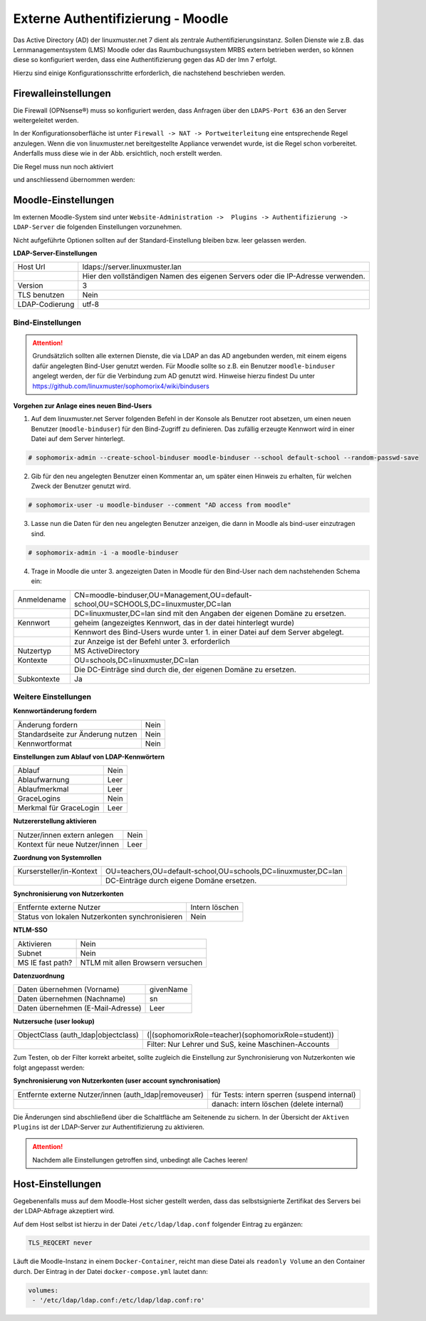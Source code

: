 .. _linuxmuster-external-services-moodle-label:

==================================
Externe Authentifizierung - Moodle
==================================

.. sectionauthor:: `@thomas <https://ask.linuxmuster.net/u/thomas>`_,
                   `@cweikl <https://ask.linuxmuster.net/u/cweikl>`_
                   
Das Active Directory (AD) der linuxmuster.net 7 dient als zentrale Authentifizierungsinstanz. 
Sollen Dienste wie z.B. das Lernmanagementsystem (LMS) Moodle oder das Raumbuchungssystem MRBS 
extern betrieben werden, so können diese so konfiguriert werden, dass eine Authentifizierung
gegen das AD der lmn 7 erfolgt.

Hierzu sind einige Konfigurationsschritte erforderlich, die nachstehend beschrieben werden.

Firewalleinstellungen
=====================

Die Firewall (OPNsense®) muss so konfiguriert werden, dass Anfragen über den ``LDAPS-Port 636`` an den
Server weitergeleitet werden. 

In der Konfigurationsoberfläche ist unter ``Firewall -> NAT -> Portweiterleitung``
eine entsprechende Regel anzulegen. Wenn die von linuxmuster.net bereitgestellte Appliance 
verwendet wurde, ist die Regel schon vorbereitet. Anderfalls muss diese wie in der Abb. ersichtlich, noch
erstellt werden.


.. image:: media/1-fw-nat-port-forwarding-moodle.png
   :alt: Firwall NAT Port Forwarding
   :align: center

Die Regel muss nun noch aktiviert

.. image:: media/2-fw-nat-port-forwarding-activate.png
   :alt: Activate Firwall NAT Port Forwarding Rule
   :align: center

und anschliessend übernommen werden:

.. image:: media/3-fw-nat-port-forwarding-activate-nat.png
   :alt: Activate Settings
   :align: center

Moodle-Einstellungen
====================

Im externen Moodle-System sind unter ``Website-Administration ->  Plugins -> Authentifizierung -> LDAP-Server``
die folgenden Einstellungen vorzunehmen. 

Nicht aufgeführte Optionen sollten auf der Standard-Einstellung bleiben bzw. leer gelassen werden.

**LDAP-Server-Einstellungen**

+----------------+--------------------------------------------------------------------------------+
| Host Url       | ldaps://server.linuxmuster.lan                                                 |
+----------------+--------------------------------------------------------------------------------+
|                | Hier den vollständigen Namen des eigenen Servers oder die IP-Adresse verwenden.|
+----------------+--------------------------------------------------------------------------------+
| Version        | 3                                                                              |
+----------------+--------------------------------------------------------------------------------+
| TLS benutzen   | Nein                                                                           |
+----------------+--------------------------------------------------------------------------------+
| LDAP-Codierung | utf-8                                                                          |
+----------------+--------------------------------------------------------------------------------+

Bind-Einstellungen
------------------

.. attention::

   Grundsätzlich sollten alle externen Dienste, die via LDAP an das AD angebunden werden, mit einem eigens dafür angelegten Bind-User genutzt werden. Für Moodle sollte so z.B. ein Benutzer ``moodle-binduser`` angelegt werden, der für die Verbindung zum AD genutzt wird. Hinweise hierzu findest Du unter https://github.com/linuxmuster/sophomorix4/wiki/bindusers 

**Vorgehen zur Anlage eines neuen Bind-Users**

1. Auf dem linuxmuster.net Server folgenden Befehl in der Konsole als Benutzer root absetzen, um einen neuen Benutzer (``moodle-binduser``) für den Bind-Zugriff zu definieren. Das zufällig erzeugte Kennwort wird in einer Datei auf dem Server hinterlegt.

.. code::
  
   # sophomorix-admin --create-school-binduser moodle-binduser --school default-school --random-passwd-save

2. Gib für den neu angelegten Benutzer einen Kommentar an, um später einen Hinweis zu erhalten, für welchen Zweck der Benutzer genutzt wird.

.. code::

   # sophomorix-user -u moodle-binduser --comment "AD access from moodle"

3. Lasse nun die Daten für den neu angelegten Benutzer anzeigen, die dann in Moodle als bind-user einzutragen sind.

.. code::

   # sophomorix-admin -i -a moodle-binduser

4. Trage in Moodle die unter 3. angezeigten Daten in Moodle für den Bind-User nach dem nachstehenden Schema ein:

+----------------+-------------------------------------------------------------------------------------+
| Anmeldename    | CN=moodle-binduser,OU=Management,OU=default-school,OU=SCHOOLS,DC=linuxmuster,DC=lan |
+----------------+-------------------------------------------------------------------------------------+
|                | DC=linuxmuster,DC=lan sind mit den Angaben der eigenen Domäne zu ersetzen.          |
+----------------+-------------------------------------------------------------------------------------+
| Kennwort       | geheim (angezeigtes Kennwort, das in der datei hinterlegt wurde)                    |
+----------------+-------------------------------------------------------------------------------------+
|                | Kennwort des Bind-Users wurde unter 1. in einer Datei auf dem Server abgelegt.      |
+----------------+-------------------------------------------------------------------------------------+
|                | zur Anzeige ist der Befehl unter 3. erforderlich                                    |
+----------------+-------------------------------------------------------------------------------------+
| Nutzertyp      | MS ActiveDirectory                                                                  |
+----------------+-------------------------------------------------------------------------------------+
| Kontexte       | OU=schools,DC=linuxmuster,DC=lan                                                    |
+----------------+-------------------------------------------------------------------------------------+
|                | Die DC-Einträge sind durch die, der eigenen Domäne zu ersetzen.                     |
+----------------+-------------------------------------------------------------------------------------+
| Subkontexte    | Ja                                                                                  |
+----------------+-------------------------------------------------------------------------------------+


Weitere Einstellungen
----------------------

**Kennwortänderung fordern**

+-----------------------------------+-------------------------------------------------------------+
| Änderung fordern                  | Nein                                                        |
+-----------------------------------+-------------------------------------------------------------+
| Standardseite zur Änderung nutzen | Nein                                                        |
+-----------------------------------+-------------------------------------------------------------+
| Kennwortformat                    | Nein                                                        |
+-----------------------------------+-------------------------------------------------------------+

**Einstellungen zum Ablauf von LDAP-Kennwörtern**

+------------------------+------------------------------------------------------------------------+
| Ablauf                 | Nein                                                                   |
+------------------------+------------------------------------------------------------------------+
| Ablaufwarnung          | Leer                                                                   |
+------------------------+------------------------------------------------------------------------+
| Ablaufmerkmal          | Leer                                                                   |
+------------------------+------------------------------------------------------------------------+
| GraceLogins            | Nein                                                                   |
+------------------------+------------------------------------------------------------------------+
| Merkmal für GraceLogin | Leer                                                                   |
+------------------------+------------------------------------------------------------------------+

**Nutzererstellung aktivieren**

+-------------------------------+-----------------------------------------------------------------+
| Nutzer/innen extern anlegen   | Nein                                                            |
+-------------------------------+-----------------------------------------------------------------+
| Kontext für neue Nutzer/innen | Leer                                                            |
+-------------------------------+-----------------------------------------------------------------+

**Zuordnung von Systemrollen**

+--------------------------+----------------------------------------------------------------------+
| Kursersteller/in-Kontext | OU=teachers,OU=default-school,OU=schools,DC=linuxmuster,DC=lan       |
+--------------------------+----------------------------------------------------------------------+
|                          | DC-Einträge durch eigene Domäne ersetzen.                            |
+--------------------------+----------------------------------------------------------------------+

**Synchronisierung von Nutzerkonten**

+-------------------------------------------------+-----------------------------------------------+ 
| Entfernte externe  Nutzer                       | Intern löschen                                |
+-------------------------------------------------+-----------------------------------------------+
| Status von lokalen Nutzerkonten synchronisieren | Nein                                          |
+-------------------------------------------------+-----------------------------------------------+

**NTLM-SSO**

+--------------------+----------------------------------------------------------------------------+
| Aktivieren         | Nein                                                                       |
+--------------------+----------------------------------------------------------------------------+
| Subnet             | Nein                                                                       |
+--------------------+----------------------------------------------------------------------------+
| MS IE fast path?   | NTLM mit allen Browsern versuchen                                          |
+--------------------+----------------------------------------------------------------------------+

**Datenzuordnung**

+-------------------------------------+-----------------------------------------------------------+
| Daten übernehmen (Vorname)          | givenName                                                 |
+-------------------------------------+-----------------------------------------------------------+
| Daten übernehmen (Nachname)         | sn                                                        |
+-------------------------------------+-----------------------------------------------------------+
| Daten übernehmen (E-Mail-Adresse)   | Leer                                                      |
+-------------------------------------+-----------------------------------------------------------+

**Nutzersuche (user lookup)**

+-------------------------------------+-----------------------------------------------------------+
| ObjectClass (auth_ldap|objectclass) | (\|(sophomorixRole=teacher)(sophomorixRole=student))      |
+-------------------------------------+-----------------------------------------------------------+
|                                     | Filter: Nur Lehrer und SuS, keine Maschinen-Accounts      |
+-------------------------------------+-----------------------------------------------------------+

Zum Testen, ob der Filter korrekt arbeitet, sollte zugleich die Einstellung zur Synchronisierung von 
Nutzerkonten wie folgt angepasst werden:

**Synchronisierung von Nutzerkonten (user account synchronisation)**

+-------------------------------------+-----------------------------------------------------------+
| Entfernte externe Nutzer/innen      |  für Tests: intern sperren (suspend  internal)            |                                    
| (auth_ldap|removeuser)              |                                                           |
+-------------------------------------+-----------------------------------------------------------+
|                                     | danach: intern löschen (delete internal)                  |
+-------------------------------------+-----------------------------------------------------------+

Die Änderungen sind abschließend über die Schaltfläche am Seitenende zu sichern. In der Übersicht 
der ``Aktiven Plugins`` ist der LDAP-Server zur Authentifizierung zu aktivieren.

.. attention::

   Nachdem alle Einstellungen getroffen sind, unbedingt alle Caches leeren!

Host-Einstellungen
==================

Gegebenenfalls muss auf dem Moodle-Host sicher gestellt werden, dass das selbstsignierte Zertifikat
des Servers bei der LDAP-Abfrage akzeptiert wird.

Auf dem Host selbst ist hierzu in der Datei ``/etc/ldap/ldap.conf`` folgender Eintrag zu ergänzen:

.. code:: 

   TLS_REQCERT never

Läuft die Moodle-Instanz in einem ``Docker-Container``, reicht man diese Datei als ``readonly Volume``
an den Container durch. Der Eintrag in der Datei ``docker-compose.yml`` lautet dann:

.. code::

   volumes:
    - '/etc/ldap/ldap.conf:/etc/ldap/ldap.conf:ro'


